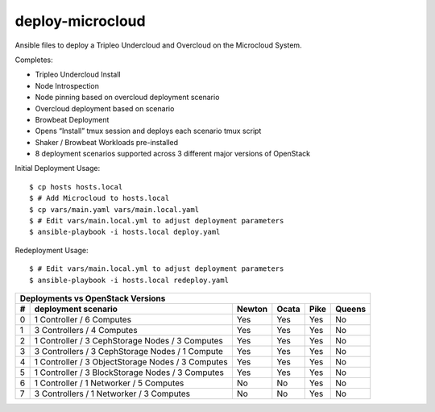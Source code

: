 deploy-microcloud
=================

Ansible files to deploy a Tripleo Undercloud and Overcloud on the
Microcloud System.

Completes:

* Tripleo Undercloud Install
* Node Introspection
* Node pinning based on overcloud deployment scenario
* Overcloud deployment based on scenario
* Browbeat Deployment
* Opens “Install” tmux session and deploys each scenario tmux script
* Shaker / Browbeat Workloads pre-installed
* 8 deployment scenarios supported across 3 different major versions of OpenStack

Initial Deployment Usage:

::

    $ cp hosts hosts.local
    $ # Add Microcloud to hosts.local
    $ cp vars/main.yaml vars/main.local.yaml
    $ # Edit vars/main.local.yml to adjust deployment parameters
    $ ansible-playbook -i hosts.local deploy.yaml

Redeployment Usage:

::

    $ # Edit vars/main.local.yml to adjust deployment parameters
    $ ansible-playbook -i hosts.local redeploy.yaml

=  =================================================  ======  =====  ====  ======
Deployments vs OpenStack Versions
---------------------------------------------------------------------------------
#  deployment scenario                                Newton  Ocata  Pike  Queens
=  =================================================  ======  =====  ====  ======
0  1 Controller / 6 Computes                          Yes     Yes    Yes   No
1  3 Controllers / 4 Computes                         Yes     Yes    Yes   No
2  1 Controller / 3 CephStorage Nodes / 3 Computes    Yes     Yes    Yes   No
3  3 Controllers / 3 CephStorage Nodes / 1 Compute    Yes     Yes    Yes   No
4  1 Controller / 3 ObjectStorage Nodes / 3 Computes  Yes     Yes    Yes   No
5  1 Controller / 3 BlockStorage Nodes / 3 Computes   Yes     Yes    Yes   No
6  1 Controller / 1 Networker / 5 Computes            No      No     Yes   No
7  3 Controllers / 1 Networker / 3 Computes           No      No     Yes   No
=  =================================================  ======  =====  ====  ======
